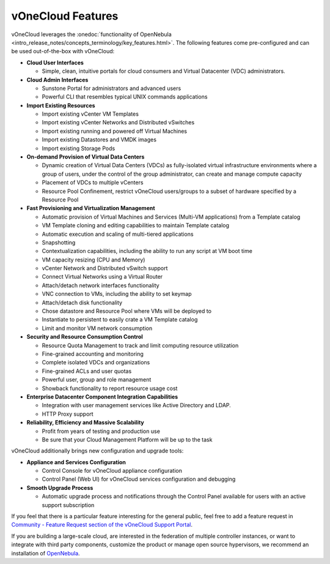 .. _features:

================================================================================
vOneCloud Features
================================================================================

.. _features_outofthebox:

vOneCloud leverages the :onedoc:`functionality of OpenNebula <intro_release_notes/concepts_terminology/key_features.html>`. The following features come pre-configured and can be used out-of-the-box with vOneCloud:

* **Cloud User Interfaces**

  * Simple, clean, intuitive portals for cloud consumers and Virtual Datacenter (VDC) administrators.

* **Cloud Admin Interfaces**

  * Sunstone Portal for administrators and advanced users
  * Powerful CLI that resembles typical UNIX commands applications

* **Import Existing Resources**

  * Import existing vCenter VM Templates
  * Import existing vCenter Networks and Distributed vSwitches
  * Import existing running and powered off Virtual Machines
  * Import existing Datastores and VMDK images
  * Import existing Storage Pods

* **On-demand Provision of Virtual Data Centers**

  * Dynamic creation of Virtual Data Centers (VDCs) as fully-isolated virtual infrastructure environments where a group of users, under the control of the group administrator, can create and manage compute capacity
  * Placement of VDCs to multiple vCenters
  * Resource Pool Confinement, restrict vOneCloud users/groups to a subset of hardware specified by a Resource Pool

* **Fast Provisioning and Virtualization Management**

  * Automatic provision of Virtual Machines and Services (Multi-VM applications) from a Template catalog
  * VM Template cloning and editing capabilities to maintain Template catalog
  * Automatic execution and scaling of multi-tiered applications
  * Snapshotting
  * Contextualization capabilities, including the ability to run any script at VM boot time
  * VM capacity resizing (CPU and Memory)
  * vCenter Network and Distributed vSwitch support
  * Connect Virtual Networks using a Virtual Router
  * Attach/detach network interfaces functionality
  * VNC connection to VMs, including the ability to set keymap
  * Attach/detach disk functionality
  * Chose datastore and Resource Pool where VMs will be deployed to
  * Instantiate to persistent to easily crate a VM Template catalog
  * Limit and monitor VM network consumption

* **Security and Resource Consumption Control**

  * Resource Quota Management to track and limit computing resource utilization
  * Fine-grained accounting and monitoring
  * Complete isolated VDCs and organizations
  * Fine-grained ACLs and user quotas
  * Powerful user, group and role management
  * Showback functionality to report resource usage cost

* **Enterprise Datacenter Component Integration Capabilities**

  * Integration with user management services like Active Directory and LDAP.
  * HTTP Proxy support

* **Reliability, Efficiency and Massive Scalability**

  * Profit from years of testing and production use
  * Be sure that your Cloud Management Platform will be up to the task

vOneCloud additionally brings new configuration and upgrade tools:

* **Appliance and Services Configuration**

  * Control Console for vOneCloud appliance configuration
  * Control Panel (Web UI) for vOneCloud services configuration and debugging

* **Smooth Upgrade Process**

  * Automatic upgrade process and notifications through the Control Panel available for users with an active support subscription

If you feel that there is a particular feature interesting for the general public, feel free to add a feature request in `Community - Feature Request section of the vOneCloud Support Portal <https://support.vonecloud.com/hc/communities/public/topics/200215442-Community-Feature-Requests>`__.

.. _features_advanceconf:

If you are building a large-scale cloud, are interested in the federation of multiple controller instances, or want to integrate with third party components, customize the product or manage open source hypervisors, we recommend an installation of `OpenNebula <http://opennebula.org>`__.
